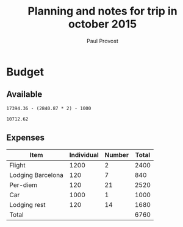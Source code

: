 #+TITLE: Planning and notes for trip in october 2015
#+AUTHOR: Paul Provost
#+EMAIL: paul@bouzou.org
#+DESCRIPTION: 
#+FILETAGS: @trip

* Budget
** Available
#+begin_src calc 
   17394.36 - (2840.87 * 2) - 1000
#+end_src
#+name:
: 10712.62

** Expenses
  |-------------------+------------+--------+-------|
  | Item              | Individual | Number | Total |
  |-------------------+------------+--------+-------|
  | Flight            |       1200 |      2 |  2400 |
  | Lodging Barcelona |        120 |      7 |   840 |
  | Per-diem          |        120 |     21 |  2520 |
  | Car               |       1000 |      1 |  1000 |
  | Lodging rest      |        120 |     14 |  1680 |
  |-------------------+------------+--------+-------|
  | Total             |            |        |  6760 |
  |-------------------+------------+--------+-------|
#+TBLFM: $4=$2*$3::@7$4=vsum(@2..@-2)
